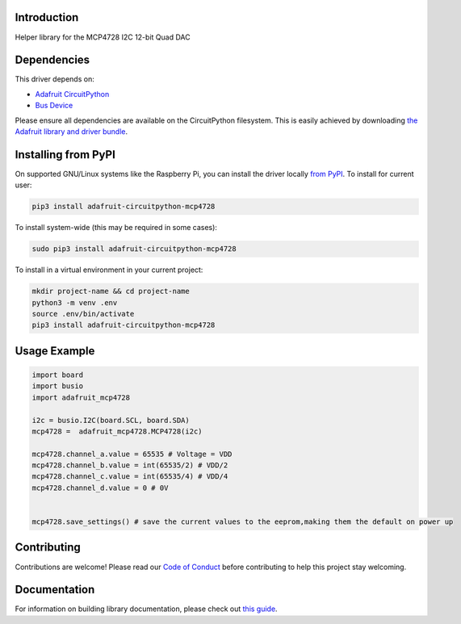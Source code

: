 Introduction
============

.. image:: https://readthedocs.org/projects/adafruit-circuitpython-mcp4728/badge/?version=latest
    :target: https://circuitpython.readthedocs.io/projects/mcp4728/en/latest/
    :alt: Documentation Status

.. image:: https://img.shields.io/discord/327254708534116352.svg
    :target: https://discord.gg/nBQh6qu
    :alt: Discord

.. image:: https://github.com/adafruit/Adafruit_CircuitPython_MCP4728/workflows/Build%20CI/badge.svg
    :target: https://github.com/adafruit/Adafruit_CircuitPython_MCP4728/actions
    :alt: Build Status

Helper library for the MCP4728 I2C 12-bit Quad DAC


Dependencies
=============
This driver depends on:

* `Adafruit CircuitPython <https://github.com/adafruit/circuitpython>`_
* `Bus Device <https://github.com/adafruit/Adafruit_CircuitPython_BusDevice>`_

Please ensure all dependencies are available on the CircuitPython filesystem.
This is easily achieved by downloading
`the Adafruit library and driver bundle <https://circuitpython.org/libraries>`_.

Installing from PyPI
=====================

On supported GNU/Linux systems like the Raspberry Pi, you can install the driver locally `from
PyPI <https://pypi.org/project/adafruit-circuitpython-mcp4728/>`_. To install for current user:

.. code-block:: shell

    pip3 install adafruit-circuitpython-mcp4728

To install system-wide (this may be required in some cases):

.. code-block:: shell

    sudo pip3 install adafruit-circuitpython-mcp4728

To install in a virtual environment in your current project:

.. code-block:: shell

    mkdir project-name && cd project-name
    python3 -m venv .env
    source .env/bin/activate
    pip3 install adafruit-circuitpython-mcp4728

Usage Example
=============

.. code-block:: python3

    import board
    import busio
    import adafruit_mcp4728

    i2c = busio.I2C(board.SCL, board.SDA)
    mcp4728 =  adafruit_mcp4728.MCP4728(i2c)

    mcp4728.channel_a.value = 65535 # Voltage = VDD
    mcp4728.channel_b.value = int(65535/2) # VDD/2
    mcp4728.channel_c.value = int(65535/4) # VDD/4
    mcp4728.channel_d.value = 0 # 0V


    mcp4728.save_settings() # save the current values to the eeprom,making them the default on power up


Contributing
============

Contributions are welcome! Please read our `Code of Conduct
<https://github.com/adafruit/Adafruit_CircuitPython_MCP4728/blob/master/CODE_OF_CONDUCT.md>`_
before contributing to help this project stay welcoming.

Documentation
=============

For information on building library documentation, please check out `this guide <https://learn.adafruit.com/creating-and-sharing-a-circuitpython-library/sharing-our-docs-on-readthedocs#sphinx-5-1>`_.
